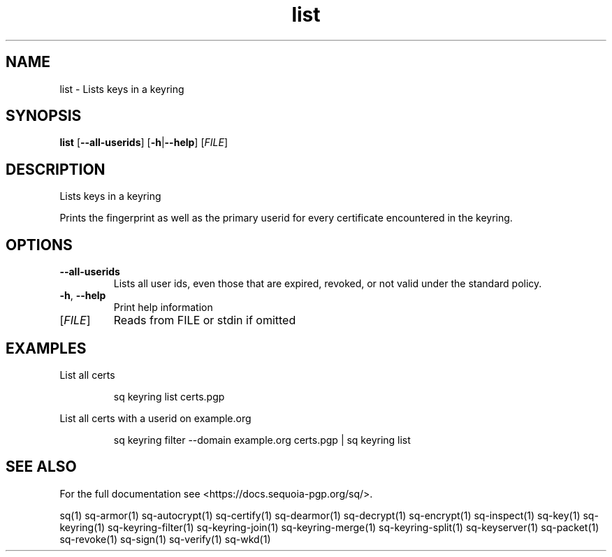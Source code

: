 .ie \n(.g .ds Aq \(aq
.el .ds Aq '
.TH list 1 "July 2022" "sq 0.26.0" "Sequoia Manual"
.SH NAME
list \- Lists keys in a keyring
.SH SYNOPSIS
\fBlist\fR [\fB\-\-all\-userids\fR] [\fB\-h\fR|\fB\-\-help\fR] [\fIFILE\fR] 
.SH DESCRIPTION
Lists keys in a keyring
.PP
Prints the fingerprint as well as the primary userid for every
certificate encountered in the keyring.
.SH OPTIONS
.TP
\fB\-\-all\-userids\fR
Lists all user ids, even those that are expired, revoked, or not valid under the standard policy.
.TP
\fB\-h\fR, \fB\-\-help\fR
Print help information
.TP
[\fIFILE\fR]
Reads from FILE or stdin if omitted
.SH EXAMPLES
 List all certs
.PP
.nf
.RS
 sq keyring list certs.pgp
.RE
.fi
.PP
 List all certs with a userid on example.org
.PP
.nf
.RS
 sq keyring filter \-\-domain example.org certs.pgp | sq keyring list
.RE
.fi
.SH "SEE ALSO"
For the full documentation see <https://docs.sequoia\-pgp.org/sq/>.
.PP
sq(1)
sq\-armor(1)
sq\-autocrypt(1)
sq\-certify(1)
sq\-dearmor(1)
sq\-decrypt(1)
sq\-encrypt(1)
sq\-inspect(1)
sq\-key(1)
sq\-keyring(1)
sq\-keyring\-filter(1)
sq\-keyring\-join(1)
sq\-keyring\-merge(1)
sq\-keyring\-split(1)
sq\-keyserver(1)
sq\-packet(1)
sq\-revoke(1)
sq\-sign(1)
sq\-verify(1)
sq\-wkd(1)
